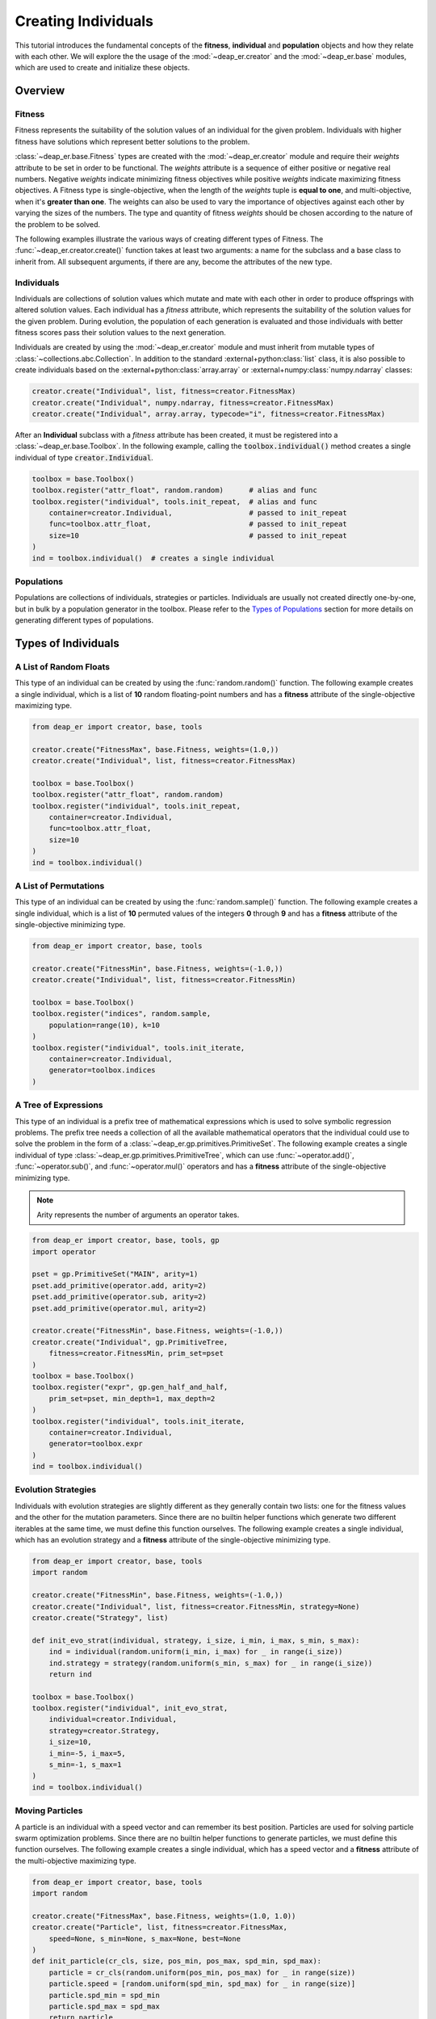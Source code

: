 .. _individuals:

Creating Individuals
====================

This tutorial introduces the fundamental concepts of the **fitness**, **individual** and **population**
objects and how they relate with each other. We will explore the the usage of the :mod:`~deap_er.creator`
and the :mod:`~deap_er.base` modules, which are used to create and initialize these objects.

.. raw:: html

   <hr>


Overview
++++++++

Fitness
-------

Fitness represents the suitability of the solution values of an individual for the given problem.
Individuals with higher fitness have solutions which represent better solutions to the problem.

:class:`~deap_er.base.Fitness` types are created with the :mod:`~deap_er.creator` module and require their *weights*
attribute to be set in order to be functional. The *weights* attribute is a sequence of either positive or negative
real numbers. Negative *weights* indicate minimizing fitness objectives while positive *weights* indicate maximizing
fitness objectives. A Fitness type is single-objective, when the length of the *weights* tuple is **equal to one**,
and multi-objective, when it's **greater than one**. The weights can also be used to vary the importance of objectives
against each other by varying the sizes of the numbers. The type and quantity of fitness *weights* should be chosen
according to the nature of the problem to be solved.

The following examples illustrate the various ways of creating different types of Fitness.
The :func:`~deap_er.creator.create()` function takes at least two arguments: a name for the subclass and
a base class to inherit from. All subsequent arguments, if there are any, become the attributes of the new type.

.. code-block::
   :caption: Single-objective

    creator.create("FitnessMin", base.Fitness, weights=(-1.0,))  # Minimizing
    creator.create("FitnessMax", base.Fitness, weights=(1.0,))   # Maximizing

.. code-block::
   :caption: Multi-objective

    creator.create("FitnessMulti", base.Fitness, weights=(-1.0, 1.0))       # Min and max
    creator.create("FitnessVaried", base.Fitness, weights(0.5, 1.1, -1.7))  # Varied importance

.. raw:: html

   <br />


Individuals
-----------

Individuals are collections of solution values which mutate and mate with each other in order to produce offsprings
with altered solution values. Each individual has a *fitness* attribute, which represents the suitability of the
solution values for the given problem. During evolution, the population of each generation is evaluated and those
individuals with better fitness scores pass their solution values to the next generation.

Individuals are created by using the :mod:`~deap_er.creator` module and must inherit from mutable types of
:class:`~collections.abc.Collection`. In addition to the standard :external+python:class:`list` class,
it is also possible to create individuals based on the :external+python:class:`array.array` or
:external+numpy:class:`numpy.ndarray` classes:

.. code-block::

    creator.create("Individual", list, fitness=creator.FitnessMax)
    creator.create("Individual", numpy.ndarray, fitness=creator.FitnessMax)
    creator.create("Individual", array.array, typecode="i", fitness=creator.FitnessMax)


After an **Individual** subclass with a *fitness* attribute has been created, it must be registered
into a :class:`~deap_er.base.Toolbox`. In the following example, calling the :code:`toolbox.individual()`
method creates a single individual of type :code:`creator.Individual`.

.. code-block::

    toolbox = base.Toolbox()
    toolbox.register("attr_float", random.random)      # alias and func
    toolbox.register("individual", tools.init_repeat,  # alias and func
        container=creator.Individual,                  # passed to init_repeat
        func=toolbox.attr_float,                       # passed to init_repeat
        size=10                                        # passed to init_repeat
    )
    ind = toolbox.individual()  # creates a single individual

.. raw:: html

   <br />


Populations
-----------

Populations are collections of individuals, strategies or particles. Individuals are usually not
created directly one-by-one, but in bulk by a population generator in the toolbox. Please refer to
the `Types of Populations`_ section for more details on generating different types of populations.

.. raw:: html

   <br />
   <hr>


Types of Individuals
++++++++++++++++++++


A List of Random Floats
-----------------------

This type of an individual can be created by using the :func:`random.random()` function.
The following example creates a single individual, which is a list of **10** random floating-point
numbers and has a **fitness** attribute of the single-objective maximizing type.

.. code-block::

    from deap_er import creator, base, tools

    creator.create("FitnessMax", base.Fitness, weights=(1.0,))
    creator.create("Individual", list, fitness=creator.FitnessMax)

    toolbox = base.Toolbox()
    toolbox.register("attr_float", random.random)
    toolbox.register("individual", tools.init_repeat,
        container=creator.Individual,
        func=toolbox.attr_float,
        size=10
    )
    ind = toolbox.individual()

.. raw:: html

   <br />


A List of Permutations
----------------------

This type of an individual can be created by using the :func:`random.sample()` function.
The following example creates a single individual, which is a list of **10** permuted values of the
integers **0** through **9** and has a **fitness** attribute of the single-objective minimizing type.

.. code-block::

    from deap_er import creator, base, tools

    creator.create("FitnessMin", base.Fitness, weights=(-1.0,))
    creator.create("Individual", list, fitness=creator.FitnessMin)

    toolbox = base.Toolbox()
    toolbox.register("indices", random.sample,
        population=range(10), k=10
    )
    toolbox.register("individual", tools.init_iterate,
        container=creator.Individual,
        generator=toolbox.indices
    )

.. raw:: html

   <br />


A Tree of Expressions
---------------------

This type of an individual is a prefix tree of mathematical expressions which is used to solve symbolic
regression problems. The prefix tree needs a collection of all the available mathematical operators that
the individual could use to solve the problem in the form of a :class:`~deap_er.gp.primitives.PrimitiveSet`.
The following example creates a single individual of type :class:`~deap_er.gp.primitives.PrimitiveTree`,
which can use :func:`~operator.add()`, :func:`~operator.sub()`, and :func:`~operator.mul()` operators
and has a **fitness** attribute of the single-objective minimizing type.

.. note::
    Arity represents the number of arguments an operator takes.

.. code-block::

    from deap_er import creator, base, tools, gp
    import operator

    pset = gp.PrimitiveSet("MAIN", arity=1)
    pset.add_primitive(operator.add, arity=2)
    pset.add_primitive(operator.sub, arity=2)
    pset.add_primitive(operator.mul, arity=2)

    creator.create("FitnessMin", base.Fitness, weights=(-1.0,))
    creator.create("Individual", gp.PrimitiveTree,
        fitness=creator.FitnessMin, prim_set=pset
    )
    toolbox = base.Toolbox()
    toolbox.register("expr", gp.gen_half_and_half,
        prim_set=pset, min_depth=1, max_depth=2
    )
    toolbox.register("individual", tools.init_iterate,
        container=creator.Individual,
        generator=toolbox.expr
    )
    ind = toolbox.individual()

.. raw:: html

   <br />


Evolution Strategies
--------------------

Individuals with evolution strategies are slightly different as they generally contain two lists:
one for the fitness values and the other for the mutation parameters. Since there are no builtin
helper functions which generate two different iterables at the same time, we must define this
function ourselves. The following example creates a single individual, which has an evolution
strategy and a **fitness** attribute of the single-objective minimizing type.

.. code-block::

    from deap_er import creator, base, tools
    import random

    creator.create("FitnessMin", base.Fitness, weights=(-1.0,))
    creator.create("Individual", list, fitness=creator.FitnessMin, strategy=None)
    creator.create("Strategy", list)

    def init_evo_strat(individual, strategy, i_size, i_min, i_max, s_min, s_max):
        ind = individual(random.uniform(i_min, i_max) for _ in range(i_size))
        ind.strategy = strategy(random.uniform(s_min, s_max) for _ in range(i_size))
        return ind

    toolbox = base.Toolbox()
    toolbox.register("individual", init_evo_strat,
        individual=creator.Individual,
        strategy=creator.Strategy,
        i_size=10,
        i_min=-5, i_max=5,
        s_min=-1, s_max=1
    )
    ind = toolbox.individual()

.. raw:: html

   <br />


Moving Particles
----------------

A particle is an individual with a speed vector and can remember its best position. Particles are used
for solving particle swarm optimization problems. Since there are no builtin helper functions to generate
particles, we must define this function ourselves. The following example creates a single individual,
which has a speed vector and a **fitness** attribute of the multi-objective maximizing type.

.. code-block::

    from deap_er import creator, base, tools
    import random

    creator.create("FitnessMax", base.Fitness, weights=(1.0, 1.0))
    creator.create("Particle", list, fitness=creator.FitnessMax,
        speed=None, s_min=None, s_max=None, best=None
    )
    def init_particle(cr_cls, size, pos_min, pos_max, spd_min, spd_max):
        particle = cr_cls(random.uniform(pos_min, pos_max) for _ in range(size))
        particle.speed = [random.uniform(spd_min, spd_max) for _ in range(size)]
        particle.spd_min = spd_min
        particle.spd_max = spd_max
        return particle

    toolbox = base.Toolbox()
    toolbox.register("particle", init_particle, cr_cls=creator.Particle,
        size=2, pos_min=-6, pos_max=6, spd_min=-3, spd_max=3
    )
    ind = toolbox.particle()

.. raw:: html

   <br />


Custom Types
------------

If your evolution problem can't be solved using the previously described individuals, it's
also possible to create individuals with custom behaviors depending on your requirements.
The following example creates a single individual, which is a list of alternating integer
and floating point numbers [int, float, int, float, ...] and has a **fitness** attribute
of the multi-objective maximizing type.

.. code-block::

    from deap_er import creator, base, tools
    import random

    creator.create("FitnessMax", base.Fitness, weights=(1.0, 1.0))
    creator.create("Individual", list, fitness=creator.FitnessMax)

    INT_MIN, INT_MAX = 5, 10
    FLT_MIN, FLT_MAX = -0.2, 0.8
    N_CYCLES = 4

    toolbox = base.Toolbox()
    toolbox.register("attr_int", random.randint, INT_MIN, INT_MAX)
    toolbox.register("attr_float", random.uniform, FLT_MIN, FLT_MAX)
    toolbox.register("individual", tools.init_cycle,
        container=creator.Individual,
        funcs=(toolbox.attr_int, toolbox.attr_float),
        size=N_CYCLES
    )
    ind = toolbox.individual()

.. raw:: html

   <br />
   <hr>


Types of Populations
++++++++++++++++++++

Bags
----

A bag is the most commonly used type of a population. It has no particular ordering and is usually implemented
as a list. The population is initialized using the :func:`~deap_er.utilities.init_repeat()` function and created
by calling :code:`toolbox.population(size=num)`, where **num** is the quantity of individuals in the population.

.. code-block::

    toolbox.register("population", tools.init_repeat,  # alias and func
        container=list, func=toolbox.individual        # passed to init_repeat
    )
    pop = toolbox.population(size=100)  # creates a population of 100 individuals


.. raw:: html

   <br />


Grids
-----

A grid is a special case of a structured population where neighbouring individuals are associated
with each other. The individuals are distributed in a grid pattern, where each cell contains a single
individual. It is usually implemented as a list of rows, where each row is a list of individuals.
The length of the row determines the number of columns in the grid. The individuals are accessible
using two consecutive subscript operators :code:`pop[i][j]` *(row, column)*.

.. code-block::

    NUM_COLUMNS, NUM_ROWS = 50, 100

    toolbox.register("row", tools.init_repeat,  # a row of columns
        container=list,
        func=toolbox.individual,
        size=NUM_COLUMNS
    )
    toolbox.register("population", tools.init_repeat,  # a population of rows
        container=list,
        func=toolbox.row,
        size=NUM_ROWS
    )
    pop = toolbox.population()  # size was already implicitly passed

.. raw:: html

   <br />


Swarms
------

Swarm-type populations are used for solving particle swarm optimization problems. Please refer
to the `Moving Particles`_ section on how to create particles for swarm-type populations.
A particle swarm contains a communication network between the particles. The simplest network
is a completely connected one, where each particle knows the best position that has ever been
visited by any particle. This can be implemented by recording the best position and the best
fitness as population attributes, as given in the following example:

.. code-block::

    creator.create("Swarm", list, g_best_pos=None, g_best_fit=creator.FitnessMax)
    toolbox.register("swarm", tools.init_repeat, creator.Swarm, toolbox.particle)
    pop = toolbox.swarm(size=100)    # creates a swarm of 100 particles

.. raw:: html

   <br />


Demes
-----

A deme is a sub-population that is contained inside a population. In the following example,
a population of 3 demes is created, where each deme has a different number of individuals:

.. code-block::

    DEME_SIZES = [10, 50, 100]
    toolbox.register("deme", tools.init_repeat, list, toolbox.individual)
    population = [toolbox.deme(size=size) for size in DEME_SIZES]

.. raw:: html

   <br />
   <hr>


Seeding Populations
+++++++++++++++++++

Sometimes, it could be useful to initialize the population from a list of predefined first-guess individuals.
This can be achieved by defining a population initialization function that gets called when the population is
being created. In the following example, the population will be initialized from the ``first_guess.json`` file
that contains a list of first-guess individuals. This can be combined with a regular population initializer to
create a population of part random and part non-random individuals *(not part of the example)*.

.. code-block::

   from deap_er import base, creator
   import json

   def init_population(pop_type, ind, filename):
      with open(filename, "r") as pop_file:
         contents = json.load(pop_file)
      return pop_type(ind(c) for c in contents)

   creator.create("FitnessMax", base.Fitness, weights=(1.0, 1.0))
   creator.create("Individual", list, fitness=creator.FitnessMax)

   toolbox = base.Toolbox()
   toolbox.register("population", init_population,
      list, creator.Individual, "first_guess.json")

   population = toolbox.population()


.. code-block:: text
   :caption: first_guess.json

    [
        [1, 2, 3, 4, 5, 6],
        [0, 0, 0, 0, 0, 0],
        [1, 1, 1, 1, 1, 1]
    ]

.. raw:: html

   <br />